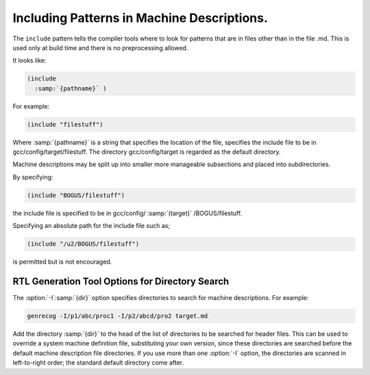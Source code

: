 .. _including-patterns:

Including Patterns in Machine Descriptions.
*******************************************

.. index:: insn includes

.. index:: include

The ``include`` pattern tells the compiler tools where to
look for patterns that are in files other than in the file
.md.  This is used only at build time and there is no preprocessing allowed.

It looks like:

.. code-block:: c++

  (include
    :samp:`{pathname}` )

For example:

.. code-block:: c++

  (include "filestuff")

Where :samp:`{pathname}` is a string that specifies the location of the file,
specifies the include file to be in gcc/config/target/filestuff.  The
directory gcc/config/target is regarded as the default directory.

Machine descriptions may be split up into smaller more manageable subsections
and placed into subdirectories.

By specifying:

.. code-block:: c++

  (include "BOGUS/filestuff")

the include file is specified to be in gcc/config/ :samp:`{target}` /BOGUS/filestuff.

Specifying an absolute path for the include file such as;

.. code-block:: c++

  (include "/u2/BOGUS/filestuff")

is permitted but is not encouraged.

RTL Generation Tool Options for Directory Search
^^^^^^^^^^^^^^^^^^^^^^^^^^^^^^^^^^^^^^^^^^^^^^^^

.. index:: directory options .md

.. index:: options, directory search

.. index:: search options

The :option:`-I`:samp:`{dir}` option specifies directories to search for machine descriptions.
For example:

.. code-block:: c++

  genrecog -I/p1/abc/proc1 -I/p2/abcd/pro2 target.md

Add the directory :samp:`{dir}` to the head of the list of directories to be
searched for header files.  This can be used to override a system machine definition
file, substituting your own version, since these directories are
searched before the default machine description file directories.  If you use more than
one :option:`-I` option, the directories are scanned in left-to-right
order; the standard default directory come after.

